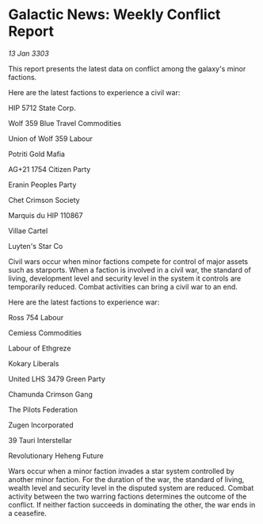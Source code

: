 * Galactic News: Weekly Conflict Report

/13 Jan 3303/

This report presents the latest data on conflict among the galaxy's minor factions. 

Here are the latest factions to experience a civil war: 

HIP 5712 State Corp. 

Wolf 359 Blue Travel Commodities 

Union of Wolf 359 Labour 

Potriti Gold Mafia 

AG+21 1754 Citizen Party 

Eranin Peoples Party 

Chet Crimson Society 

Marquis du HIP 110867 

Villae Cartel 

Luyten's Star Co 

Civil wars occur when minor factions compete for control of major assets such as starports. When a faction is involved in a civil war, the standard of living, development level and security level in the system it controls are temporarily reduced. Combat activities can bring a civil war to an end. 

Here are the latest factions to experience war: 

Ross 754 Labour 

Cemiess Commodities 

Labour of Ethgreze 

Kokary Liberals 

United LHS 3479 Green Party 

Chamunda Crimson Gang 

The Pilots Federation 

Zugen Incorporated 

39 Tauri Interstellar 

Revolutionary Heheng Future 

Wars occur when a minor faction invades a star system controlled by another minor faction. For the duration of the war, the standard of living, wealth level and security level in the disputed system are reduced. Combat activity between the two warring factions determines the outcome of the conflict. If neither faction succeeds in dominating the other, the war ends in a ceasefire.